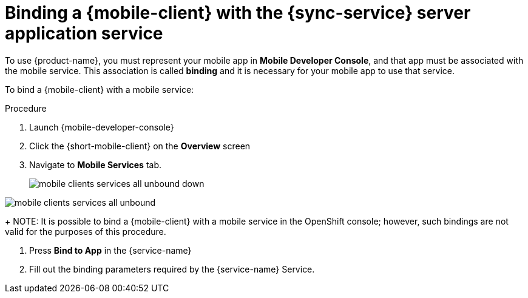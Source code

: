 
= Binding a {mobile-client} with the {sync-service} server application service

To use {product-name}, you must represent your mobile app in *Mobile Developer Console*, and that app must be associated with the mobile service.
This association is called *binding* and it is necessary for your mobile app to use that service.

To bind a {mobile-client} with a mobile service:

.Procedure

. Launch {mobile-developer-console}

. Click the {short-mobile-client} on the *Overview* screen

. Navigate to *Mobile Services* tab.
+
// tag::excludeUpstream[]
image::mobile-clients-services-all-unbound-down.png[]
// end::excludeUpstream[]

// tag::excludeDownstream[]
image::mobile-clients-services-all-unbound.png[]
// end::excludeDownstream[]
+
NOTE: It is possible to bind a {mobile-client} with a mobile service in the OpenShift console; however, such bindings are not valid for the purposes of this procedure.

. Press *Bind to App* in the {service-name}
. Fill out the binding parameters required by the {service-name} Service.

